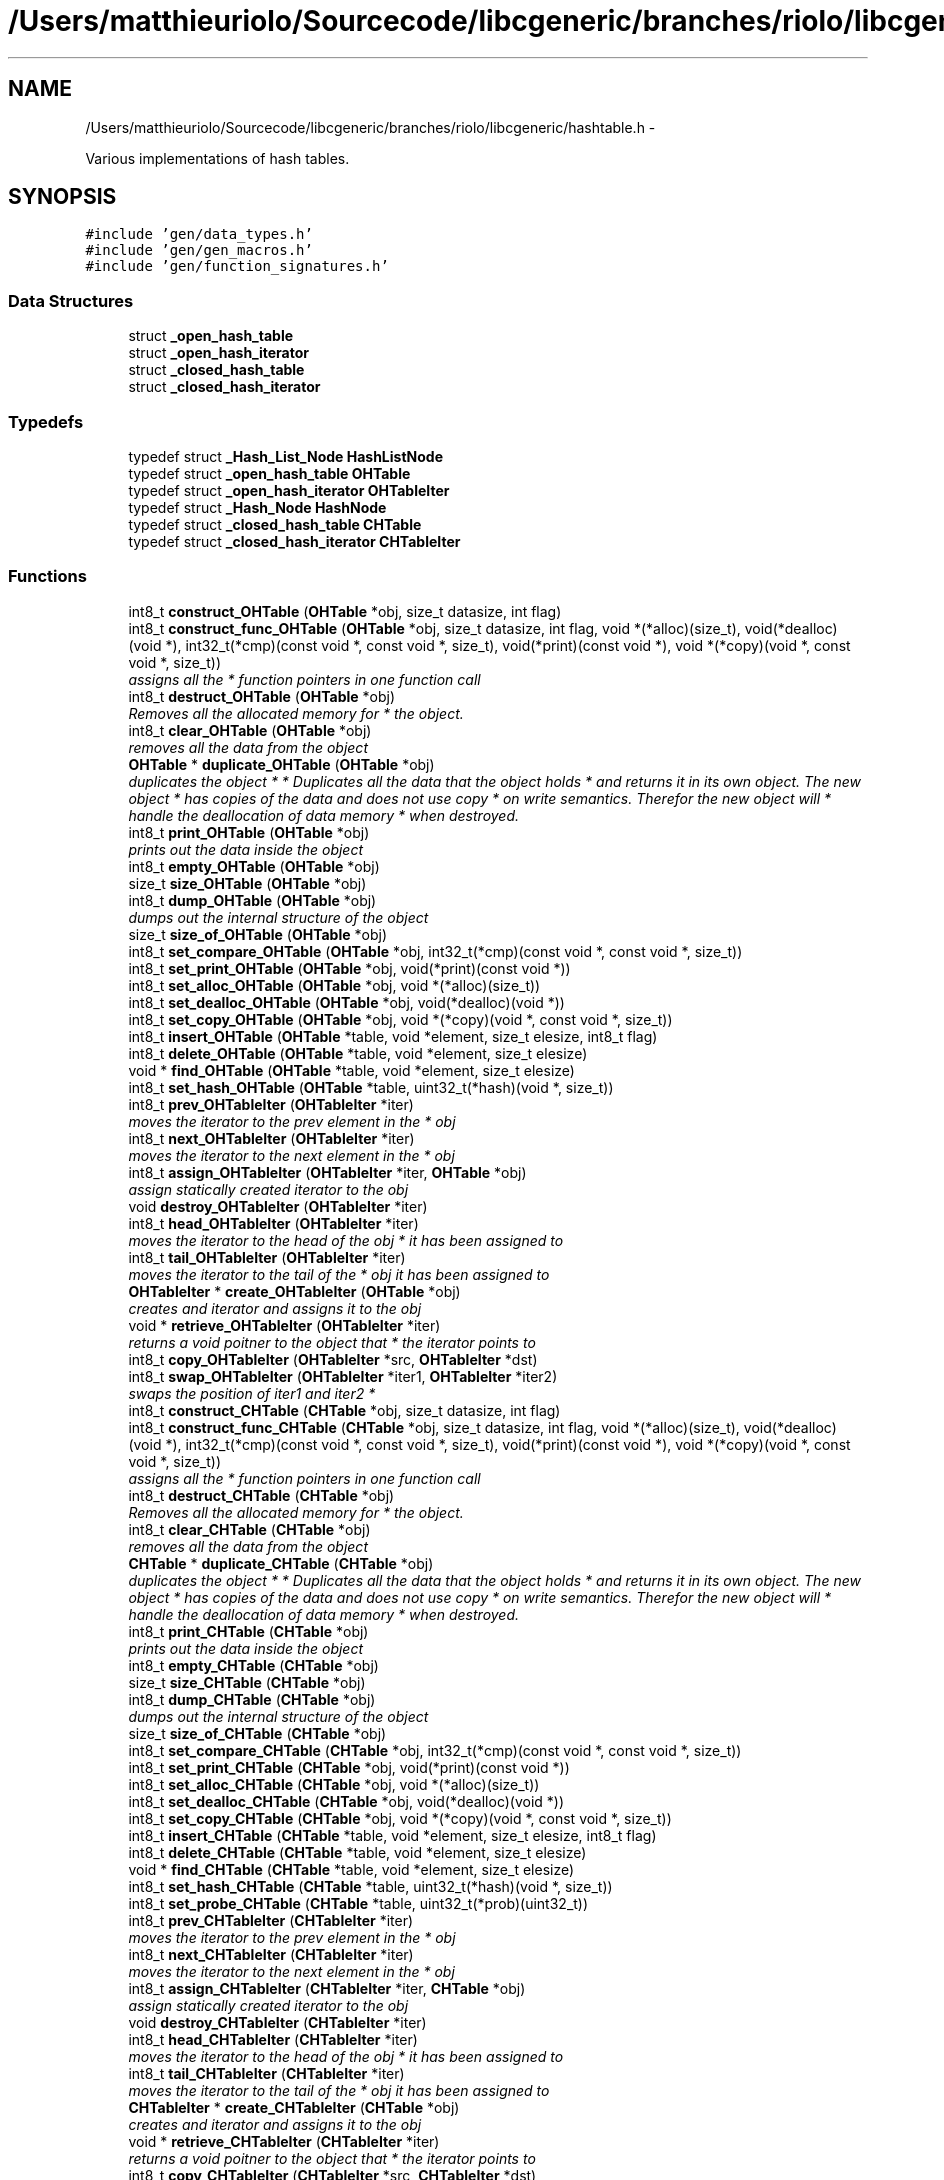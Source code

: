 .TH "/Users/matthieuriolo/Sourcecode/libcgeneric/branches/riolo/libcgeneric/hashtable.h" 3 "Mon Aug 15 2011" ""c generic library"" \" -*- nroff -*-
.ad l
.nh
.SH NAME
/Users/matthieuriolo/Sourcecode/libcgeneric/branches/riolo/libcgeneric/hashtable.h \- 
.PP
Various implementations of hash tables.  

.SH SYNOPSIS
.br
.PP
\fC#include 'gen/data_types.h'\fP
.br
\fC#include 'gen/gen_macros.h'\fP
.br
\fC#include 'gen/function_signatures.h'\fP
.br

.SS "Data Structures"

.in +1c
.ti -1c
.RI "struct \fB_open_hash_table\fP"
.br
.ti -1c
.RI "struct \fB_open_hash_iterator\fP"
.br
.ti -1c
.RI "struct \fB_closed_hash_table\fP"
.br
.ti -1c
.RI "struct \fB_closed_hash_iterator\fP"
.br
.in -1c
.SS "Typedefs"

.in +1c
.ti -1c
.RI "typedef struct \fB_Hash_List_Node\fP \fBHashListNode\fP"
.br
.ti -1c
.RI "typedef struct \fB_open_hash_table\fP \fBOHTable\fP"
.br
.ti -1c
.RI "typedef struct \fB_open_hash_iterator\fP \fBOHTableIter\fP"
.br
.ti -1c
.RI "typedef struct \fB_Hash_Node\fP \fBHashNode\fP"
.br
.ti -1c
.RI "typedef struct \fB_closed_hash_table\fP \fBCHTable\fP"
.br
.ti -1c
.RI "typedef struct \fB_closed_hash_iterator\fP \fBCHTableIter\fP"
.br
.in -1c
.SS "Functions"

.in +1c
.ti -1c
.RI "int8_t \fBconstruct_OHTable\fP (\fBOHTable\fP *obj, size_t datasize, int flag)"
.br
.ti -1c
.RI "int8_t \fBconstruct_func_OHTable\fP (\fBOHTable\fP *obj, size_t datasize, int flag, void *(*alloc)(size_t), void(*dealloc)(void *), int32_t(*cmp)(const void *, const void *, size_t), void(*print)(const void *), void *(*copy)(void *, const void *, size_t))"
.br
.RI "\fIassigns all the * function pointers in one function call \fP"
.ti -1c
.RI "int8_t \fBdestruct_OHTable\fP (\fBOHTable\fP *obj)"
.br
.RI "\fIRemoves all the allocated memory for * the object. \fP"
.ti -1c
.RI "int8_t \fBclear_OHTable\fP (\fBOHTable\fP *obj)"
.br
.RI "\fIremoves all the data from the object \fP"
.ti -1c
.RI "\fBOHTable\fP * \fBduplicate_OHTable\fP (\fBOHTable\fP *obj)"
.br
.RI "\fIduplicates the object * * Duplicates all the data that the object holds * and returns it in its own object. The new object * has copies of the data and does not use copy * on write semantics. Therefor the new object will * handle the deallocation of data memory * when destroyed. \fP"
.ti -1c
.RI "int8_t \fBprint_OHTable\fP (\fBOHTable\fP *obj)"
.br
.RI "\fIprints out the data inside the object \fP"
.ti -1c
.RI "int8_t \fBempty_OHTable\fP (\fBOHTable\fP *obj)"
.br
.ti -1c
.RI "size_t \fBsize_OHTable\fP (\fBOHTable\fP *obj)"
.br
.ti -1c
.RI "int8_t \fBdump_OHTable\fP (\fBOHTable\fP *obj)"
.br
.RI "\fIdumps out the internal structure of the object \fP"
.ti -1c
.RI "size_t \fBsize_of_OHTable\fP (\fBOHTable\fP *obj)"
.br
.ti -1c
.RI "int8_t \fBset_compare_OHTable\fP (\fBOHTable\fP *obj, int32_t(*cmp)(const void *, const void *, size_t))"
.br
.ti -1c
.RI "int8_t \fBset_print_OHTable\fP (\fBOHTable\fP *obj, void(*print)(const void *))"
.br
.ti -1c
.RI "int8_t \fBset_alloc_OHTable\fP (\fBOHTable\fP *obj, void *(*alloc)(size_t))"
.br
.ti -1c
.RI "int8_t \fBset_dealloc_OHTable\fP (\fBOHTable\fP *obj, void(*dealloc)(void *))"
.br
.ti -1c
.RI "int8_t \fBset_copy_OHTable\fP (\fBOHTable\fP *obj, void *(*copy)(void *, const void *, size_t))"
.br
.ti -1c
.RI "int8_t \fBinsert_OHTable\fP (\fBOHTable\fP *table, void *element, size_t elesize, int8_t flag)"
.br
.ti -1c
.RI "int8_t \fBdelete_OHTable\fP (\fBOHTable\fP *table, void *element, size_t elesize)"
.br
.ti -1c
.RI "void * \fBfind_OHTable\fP (\fBOHTable\fP *table, void *element, size_t elesize)"
.br
.ti -1c
.RI "int8_t \fBset_hash_OHTable\fP (\fBOHTable\fP *table, uint32_t(*hash)(void *, size_t))"
.br
.ti -1c
.RI "int8_t \fBprev_OHTableIter\fP (\fBOHTableIter\fP *iter)"
.br
.RI "\fImoves the iterator to the prev element in the * obj \fP"
.ti -1c
.RI "int8_t \fBnext_OHTableIter\fP (\fBOHTableIter\fP *iter)"
.br
.RI "\fImoves the iterator to the next element in the * obj \fP"
.ti -1c
.RI "int8_t \fBassign_OHTableIter\fP (\fBOHTableIter\fP *iter, \fBOHTable\fP *obj)"
.br
.RI "\fIassign statically created iterator to the obj \fP"
.ti -1c
.RI "void \fBdestroy_OHTableIter\fP (\fBOHTableIter\fP *iter)"
.br
.ti -1c
.RI "int8_t \fBhead_OHTableIter\fP (\fBOHTableIter\fP *iter)"
.br
.RI "\fImoves the iterator to the head of the obj * it has been assigned to \fP"
.ti -1c
.RI "int8_t \fBtail_OHTableIter\fP (\fBOHTableIter\fP *iter)"
.br
.RI "\fImoves the iterator to the tail of the * obj it has been assigned to \fP"
.ti -1c
.RI "\fBOHTableIter\fP * \fBcreate_OHTableIter\fP (\fBOHTable\fP *obj)"
.br
.RI "\fIcreates and iterator and assigns it to the obj \fP"
.ti -1c
.RI "void * \fBretrieve_OHTableIter\fP (\fBOHTableIter\fP *iter)"
.br
.RI "\fIreturns a void poitner to the object that * the iterator points to \fP"
.ti -1c
.RI "int8_t \fBcopy_OHTableIter\fP (\fBOHTableIter\fP *src, \fBOHTableIter\fP *dst)"
.br
.ti -1c
.RI "int8_t \fBswap_OHTableIter\fP (\fBOHTableIter\fP *iter1, \fBOHTableIter\fP *iter2)"
.br
.RI "\fIswaps the position of iter1 and iter2 * \fP"
.ti -1c
.RI "int8_t \fBconstruct_CHTable\fP (\fBCHTable\fP *obj, size_t datasize, int flag)"
.br
.ti -1c
.RI "int8_t \fBconstruct_func_CHTable\fP (\fBCHTable\fP *obj, size_t datasize, int flag, void *(*alloc)(size_t), void(*dealloc)(void *), int32_t(*cmp)(const void *, const void *, size_t), void(*print)(const void *), void *(*copy)(void *, const void *, size_t))"
.br
.RI "\fIassigns all the * function pointers in one function call \fP"
.ti -1c
.RI "int8_t \fBdestruct_CHTable\fP (\fBCHTable\fP *obj)"
.br
.RI "\fIRemoves all the allocated memory for * the object. \fP"
.ti -1c
.RI "int8_t \fBclear_CHTable\fP (\fBCHTable\fP *obj)"
.br
.RI "\fIremoves all the data from the object \fP"
.ti -1c
.RI "\fBCHTable\fP * \fBduplicate_CHTable\fP (\fBCHTable\fP *obj)"
.br
.RI "\fIduplicates the object * * Duplicates all the data that the object holds * and returns it in its own object. The new object * has copies of the data and does not use copy * on write semantics. Therefor the new object will * handle the deallocation of data memory * when destroyed. \fP"
.ti -1c
.RI "int8_t \fBprint_CHTable\fP (\fBCHTable\fP *obj)"
.br
.RI "\fIprints out the data inside the object \fP"
.ti -1c
.RI "int8_t \fBempty_CHTable\fP (\fBCHTable\fP *obj)"
.br
.ti -1c
.RI "size_t \fBsize_CHTable\fP (\fBCHTable\fP *obj)"
.br
.ti -1c
.RI "int8_t \fBdump_CHTable\fP (\fBCHTable\fP *obj)"
.br
.RI "\fIdumps out the internal structure of the object \fP"
.ti -1c
.RI "size_t \fBsize_of_CHTable\fP (\fBCHTable\fP *obj)"
.br
.ti -1c
.RI "int8_t \fBset_compare_CHTable\fP (\fBCHTable\fP *obj, int32_t(*cmp)(const void *, const void *, size_t))"
.br
.ti -1c
.RI "int8_t \fBset_print_CHTable\fP (\fBCHTable\fP *obj, void(*print)(const void *))"
.br
.ti -1c
.RI "int8_t \fBset_alloc_CHTable\fP (\fBCHTable\fP *obj, void *(*alloc)(size_t))"
.br
.ti -1c
.RI "int8_t \fBset_dealloc_CHTable\fP (\fBCHTable\fP *obj, void(*dealloc)(void *))"
.br
.ti -1c
.RI "int8_t \fBset_copy_CHTable\fP (\fBCHTable\fP *obj, void *(*copy)(void *, const void *, size_t))"
.br
.ti -1c
.RI "int8_t \fBinsert_CHTable\fP (\fBCHTable\fP *table, void *element, size_t elesize, int8_t flag)"
.br
.ti -1c
.RI "int8_t \fBdelete_CHTable\fP (\fBCHTable\fP *table, void *element, size_t elesize)"
.br
.ti -1c
.RI "void * \fBfind_CHTable\fP (\fBCHTable\fP *table, void *element, size_t elesize)"
.br
.ti -1c
.RI "int8_t \fBset_hash_CHTable\fP (\fBCHTable\fP *table, uint32_t(*hash)(void *, size_t))"
.br
.ti -1c
.RI "int8_t \fBset_probe_CHTable\fP (\fBCHTable\fP *table, uint32_t(*prob)(uint32_t))"
.br
.ti -1c
.RI "int8_t \fBprev_CHTableIter\fP (\fBCHTableIter\fP *iter)"
.br
.RI "\fImoves the iterator to the prev element in the * obj \fP"
.ti -1c
.RI "int8_t \fBnext_CHTableIter\fP (\fBCHTableIter\fP *iter)"
.br
.RI "\fImoves the iterator to the next element in the * obj \fP"
.ti -1c
.RI "int8_t \fBassign_CHTableIter\fP (\fBCHTableIter\fP *iter, \fBCHTable\fP *obj)"
.br
.RI "\fIassign statically created iterator to the obj \fP"
.ti -1c
.RI "void \fBdestroy_CHTableIter\fP (\fBCHTableIter\fP *iter)"
.br
.ti -1c
.RI "int8_t \fBhead_CHTableIter\fP (\fBCHTableIter\fP *iter)"
.br
.RI "\fImoves the iterator to the head of the obj * it has been assigned to \fP"
.ti -1c
.RI "int8_t \fBtail_CHTableIter\fP (\fBCHTableIter\fP *iter)"
.br
.RI "\fImoves the iterator to the tail of the * obj it has been assigned to \fP"
.ti -1c
.RI "\fBCHTableIter\fP * \fBcreate_CHTableIter\fP (\fBCHTable\fP *obj)"
.br
.RI "\fIcreates and iterator and assigns it to the obj \fP"
.ti -1c
.RI "void * \fBretrieve_CHTableIter\fP (\fBCHTableIter\fP *iter)"
.br
.RI "\fIreturns a void poitner to the object that * the iterator points to \fP"
.ti -1c
.RI "int8_t \fBcopy_CHTableIter\fP (\fBCHTableIter\fP *src, \fBCHTableIter\fP *dst)"
.br
.ti -1c
.RI "int8_t \fBswap_CHTableIter\fP (\fBCHTableIter\fP *iter1, \fBCHTableIter\fP *iter2)"
.br
.RI "\fIswaps the position of iter1 and iter2 * \fP"
.ti -1c
.RI "uint32_t \fBchar_hash\fP (void *key, size_t len)"
.br
.ti -1c
.RI "uint32_t \fBnum_hash\fP (void *key, size_t len)"
.br
.ti -1c
.RI "uint32_t \fBlinear_probing\fP (uint32_t num)"
.br
.ti -1c
.RI "uint32_t \fBquadratic_probing\fP (uint32_t num)"
.br
.in -1c
.SH "Detailed Description"
.PP 
Various implementations of hash tables. 

Copyright 2006, All Rights Reserved, Micah Villmow 
.PP
Definition in file \fBhashtable.h\fP.
.SH "Typedef Documentation"
.PP 
.SS "typedef struct \fB_closed_hash_table\fP \fBCHTable\fP"
.PP
Definition at line 60 of file hashtable.h.
.SS "typedef struct \fB_closed_hash_iterator\fP  \fBCHTableIter\fP"
.SS "typedef struct \fB_Hash_List_Node\fP \fBHashListNode\fP"
.PP
Definition at line 13 of file hashtable.h.
.SS "typedef struct \fB_Hash_Node\fP \fBHashNode\fP"
.PP
Definition at line 59 of file hashtable.h.
.SS "typedef struct \fB_open_hash_table\fP  \fBOHTable\fP"
.SS "typedef struct \fB_open_hash_iterator\fP  \fBOHTableIter\fP"
.SH "Function Documentation"
.PP 
.SS "int8_t assign_CHTableIter (\fBCHTableIter\fP *iter, \fBCHTable\fP *obj)"
.PP
assign statically created iterator to the obj * 
.PP
\fBParameters:\fP
.RS 4
\fIiter\fP the iterator to assign to the obj * 
.br
\fIobj\fP the obj to point the iterator to * 
.RE
.PP
\fBReturns:\fP
.RS 4
0 on success, non-zero on error * 
.RE
.PP

.SS "int8_t assign_OHTableIter (\fBOHTableIter\fP *iter, \fBOHTable\fP *obj)"
.PP
assign statically created iterator to the obj * 
.PP
\fBParameters:\fP
.RS 4
\fIiter\fP the iterator to assign to the obj * 
.br
\fIobj\fP the obj to point the iterator to * 
.RE
.PP
\fBReturns:\fP
.RS 4
0 on success, non-zero on error * 
.RE
.PP

.SS "uint32_t char_hash (void *key, size_tlen)"
.SS "int8_t clear_CHTable (\fBCHTable\fP *obj)"
.PP
removes all the data from the object * 
.PP
\fBParameters:\fP
.RS 4
\fIobj\fP the object to clear * 
.RE
.PP
\fBReturns:\fP
.RS 4
0 on success, non-zero on failure * 
.RE
.PP

.SS "int8_t clear_OHTable (\fBOHTable\fP *obj)"
.PP
removes all the data from the object * 
.PP
\fBParameters:\fP
.RS 4
\fIobj\fP the object to clear * 
.RE
.PP
\fBReturns:\fP
.RS 4
0 on success, non-zero on failure * 
.RE
.PP

.SS "int8_t construct_CHTable (\fBCHTable\fP *obj, size_tdatasize, intflag)"* 
.PP
\fBParameters:\fP
.RS 4
\fIobj\fP the object to initialize * 
.br
\fIdatasize\fP the size of the data to store * 
.br
\fIflag\fP the flag for how to handle memory * 
.RE
.PP
\fBReturns:\fP
.RS 4
0 on success, non-zero on failure * * 
.RE
.PP
\fBWarning:\fP
.RS 4
if you are using a local variable * clear out the memory before calling this * function using memset or bzero 
.RE
.PP

.SS "int8_t construct_func_CHTable (\fBCHTable\fP *obj, size_tdatasize, intflag, void *(*)(size_t)alloc, void(*)(void *)dealloc, int32_t(*)(const void *, const void *, size_t)cmp, void(*)(const void *)print, void *(*)(void *, const void *, size_t)copy)"
.PP
assigns all the * function pointers in one function call * 
.PP
\fBParameters:\fP
.RS 4
\fIobj\fP the object to initialize * 
.br
\fIdatasize\fP the size of the data to store * 
.br
\fIflag\fP the flag for how to handle memory * 
.br
\fIalloc\fP the allocation functor * 
.br
\fIdealloc\fP the deallocation functor * 
.br
\fIcmp\fP the comparison functor * 
.br
\fIprint\fP the print functor * 
.br
\fIcopy\fP the copy functor * 
.RE
.PP
\fBReturns:\fP
.RS 4
0 on success, non-zero on failure * * 
.RE
.PP

.SS "int8_t construct_func_OHTable (\fBOHTable\fP *obj, size_tdatasize, intflag, void *(*)(size_t)alloc, void(*)(void *)dealloc, int32_t(*)(const void *, const void *, size_t)cmp, void(*)(const void *)print, void *(*)(void *, const void *, size_t)copy)"
.PP
assigns all the * function pointers in one function call * 
.PP
\fBParameters:\fP
.RS 4
\fIobj\fP the object to initialize * 
.br
\fIdatasize\fP the size of the data to store * 
.br
\fIflag\fP the flag for how to handle memory * 
.br
\fIalloc\fP the allocation functor * 
.br
\fIdealloc\fP the deallocation functor * 
.br
\fIcmp\fP the comparison functor * 
.br
\fIprint\fP the print functor * 
.br
\fIcopy\fP the copy functor * 
.RE
.PP
\fBReturns:\fP
.RS 4
0 on success, non-zero on failure * * 
.RE
.PP

.SS "int8_t construct_OHTable (\fBOHTable\fP *obj, size_tdatasize, intflag)"* 
.PP
\fBParameters:\fP
.RS 4
\fIobj\fP the object to initialize * 
.br
\fIdatasize\fP the size of the data to store * 
.br
\fIflag\fP the flag for how to handle memory * 
.RE
.PP
\fBReturns:\fP
.RS 4
0 on success, non-zero on failure * * 
.RE
.PP
\fBWarning:\fP
.RS 4
if you are using a local variable * clear out the memory before calling this * function using memset or bzero 
.RE
.PP

.SS "int8_t copy_CHTableIter (\fBCHTableIter\fP *src, \fBCHTableIter\fP *dst)"* 
.PP
\fBParameters:\fP
.RS 4
\fIsrc\fP the source iterator * 
.br
\fIdst\fP the destination iterator * 
.RE
.PP
\fBReturns:\fP
.RS 4
zero on success, non-zero on error 
.RE
.PP

.SS "int8_t copy_OHTableIter (\fBOHTableIter\fP *src, \fBOHTableIter\fP *dst)"* 
.PP
\fBParameters:\fP
.RS 4
\fIsrc\fP the source iterator * 
.br
\fIdst\fP the destination iterator * 
.RE
.PP
\fBReturns:\fP
.RS 4
zero on success, non-zero on error 
.RE
.PP

.SS "\fBCHTableIter\fP* create_CHTableIter (\fBCHTable\fP *obj)"
.PP
creates and iterator and assigns it to the obj * 
.PP
\fBParameters:\fP
.RS 4
\fIobj\fP the obj to create iterator for * 
.RE
.PP
\fBReturns:\fP
.RS 4
returns an iterator to the obj on success * or NULL on error * 
.RE
.PP

.SS "\fBOHTableIter\fP* create_OHTableIter (\fBOHTable\fP *obj)"
.PP
creates and iterator and assigns it to the obj * 
.PP
\fBParameters:\fP
.RS 4
\fIobj\fP the obj to create iterator for * 
.RE
.PP
\fBReturns:\fP
.RS 4
returns an iterator to the obj on success * or NULL on error * 
.RE
.PP

.SS "int8_t delete_CHTable (\fBCHTable\fP *table, void *element, size_telesize)"
.SS "int8_t delete_OHTable (\fBOHTable\fP *table, void *element, size_telesize)"
.SS "void destroy_CHTableIter (\fBCHTableIter\fP *iter)"* 
.PP
\fBParameters:\fP
.RS 4
\fIiter\fP the iterator to destroy * 
.RE
.PP
\fBWarning:\fP
.RS 4
only use this in conjunction with create 
.RE
.PP

.SS "void destroy_OHTableIter (\fBOHTableIter\fP *iter)"* 
.PP
\fBParameters:\fP
.RS 4
\fIiter\fP the iterator to destroy * 
.RE
.PP
\fBWarning:\fP
.RS 4
only use this in conjunction with create 
.RE
.PP

.SS "int8_t destruct_CHTable (\fBCHTable\fP *obj)"
.PP
Removes all the allocated memory for * the object. * 
.PP
\fBParameters:\fP
.RS 4
\fIobj\fP the object to deinitialize * 
.RE
.PP
\fBReturns:\fP
.RS 4
0 on succss, non-zero on failure * 
.RE
.PP

.SS "int8_t destruct_OHTable (\fBOHTable\fP *obj)"
.PP
Removes all the allocated memory for * the object. * 
.PP
\fBParameters:\fP
.RS 4
\fIobj\fP the object to deinitialize * 
.RE
.PP
\fBReturns:\fP
.RS 4
0 on succss, non-zero on failure * 
.RE
.PP

.SS "int8_t dump_CHTable (\fBCHTable\fP *obj)"
.PP
dumps out the internal structure of the object * 
.PP
\fBParameters:\fP
.RS 4
\fIobj\fP the object to dump the internal structure of * 
.RE
.PP
\fBReturns:\fP
.RS 4
0 on success,non-zero on error * 
.RE
.PP

.SS "int8_t dump_OHTable (\fBOHTable\fP *obj)"
.PP
dumps out the internal structure of the object * 
.PP
\fBParameters:\fP
.RS 4
\fIobj\fP the object to dump the internal structure of * 
.RE
.PP
\fBReturns:\fP
.RS 4
0 on success,non-zero on error * 
.RE
.PP

.SS "\fBCHTable\fP* duplicate_CHTable (\fBCHTable\fP *obj)"
.PP
duplicates the object * * Duplicates all the data that the object holds * and returns it in its own object. The new object * has copies of the data and does not use copy * on write semantics. Therefor the new object will * handle the deallocation of data memory * when destroyed. * 
.PP
\fBParameters:\fP
.RS 4
\fIobj\fP the object to duplicate * 
.RE
.PP
\fBReturns:\fP
.RS 4
copy of the object or NULL on error * 
.RE
.PP

.SS "\fBOHTable\fP* duplicate_OHTable (\fBOHTable\fP *obj)"
.PP
duplicates the object * * Duplicates all the data that the object holds * and returns it in its own object. The new object * has copies of the data and does not use copy * on write semantics. Therefor the new object will * handle the deallocation of data memory * when destroyed. * 
.PP
\fBParameters:\fP
.RS 4
\fIobj\fP the object to duplicate * 
.RE
.PP
\fBReturns:\fP
.RS 4
copy of the object or NULL on error * 
.RE
.PP

.SS "int8_t empty_CHTable (\fBCHTable\fP *obj)"* 
.PP
\fBParameters:\fP
.RS 4
\fIobj\fP the object to check for emptiness * 
.RE
.PP
\fBReturns:\fP
.RS 4
0 on empty, non-zero otherwise 
.RE
.PP

.SS "int8_t empty_OHTable (\fBOHTable\fP *obj)"* 
.PP
\fBParameters:\fP
.RS 4
\fIobj\fP the object to check for emptiness * 
.RE
.PP
\fBReturns:\fP
.RS 4
0 on empty, non-zero otherwise 
.RE
.PP

.SS "void* find_CHTable (\fBCHTable\fP *table, void *element, size_telesize)"
.SS "void* find_OHTable (\fBOHTable\fP *table, void *element, size_telesize)"
.SS "int8_t head_CHTableIter (\fBCHTableIter\fP *iter)"
.PP
moves the iterator to the head of the obj * it has been assigned to * 
.PP
\fBParameters:\fP
.RS 4
\fIiter\fP the iterator to move to the head * 
.RE
.PP
\fBReturns:\fP
.RS 4
0 on success, non-zero on error * 
.RE
.PP

.SS "int8_t head_OHTableIter (\fBOHTableIter\fP *iter)"
.PP
moves the iterator to the head of the obj * it has been assigned to * 
.PP
\fBParameters:\fP
.RS 4
\fIiter\fP the iterator to move to the head * 
.RE
.PP
\fBReturns:\fP
.RS 4
0 on success, non-zero on error * 
.RE
.PP

.SS "int8_t insert_CHTable (\fBCHTable\fP *table, void *element, size_telesize, int8_tflag)"
.SS "int8_t insert_OHTable (\fBOHTable\fP *table, void *element, size_telesize, int8_tflag)"
.SS "uint32_t linear_probing (uint32_tnum)"
.SS "int8_t next_CHTableIter (\fBCHTableIter\fP *iter)"
.PP
moves the iterator to the next element in the * obj * 
.PP
\fBParameters:\fP
.RS 4
\fIiter\fP the iter to move to the next element * 
.RE
.PP
\fBReturns:\fP
.RS 4
0 on success, non-zero on error * 
.RE
.PP

.SS "int8_t next_OHTableIter (\fBOHTableIter\fP *iter)"
.PP
moves the iterator to the next element in the * obj * 
.PP
\fBParameters:\fP
.RS 4
\fIiter\fP the iter to move to the next element * 
.RE
.PP
\fBReturns:\fP
.RS 4
0 on success, non-zero on error * 
.RE
.PP

.SS "uint32_t num_hash (void *key, size_tlen)"
.SS "int8_t prev_CHTableIter (\fBCHTableIter\fP *iter)"
.PP
moves the iterator to the prev element in the * obj * 
.PP
\fBParameters:\fP
.RS 4
\fIiter\fP the iter to move to the prev element * 
.RE
.PP
\fBReturns:\fP
.RS 4
0 on success, non-zero on error * 
.RE
.PP

.SS "int8_t prev_OHTableIter (\fBOHTableIter\fP *iter)"
.PP
moves the iterator to the prev element in the * obj * 
.PP
\fBParameters:\fP
.RS 4
\fIiter\fP the iter to move to the prev element * 
.RE
.PP
\fBReturns:\fP
.RS 4
0 on success, non-zero on error * 
.RE
.PP

.SS "int8_t print_CHTable (\fBCHTable\fP *obj)"
.PP
prints out the data inside the object * 
.PP
\fBParameters:\fP
.RS 4
\fIobj\fP the object to print * 
.RE
.PP
\fBReturns:\fP
.RS 4
0 on success, non-zero on error * 
.RE
.PP

.SS "int8_t print_OHTable (\fBOHTable\fP *obj)"
.PP
prints out the data inside the object * 
.PP
\fBParameters:\fP
.RS 4
\fIobj\fP the object to print * 
.RE
.PP
\fBReturns:\fP
.RS 4
0 on success, non-zero on error * 
.RE
.PP

.SS "uint32_t quadratic_probing (uint32_tnum)"
.SS "void* retrieve_CHTableIter (\fBCHTableIter\fP *iter)"
.PP
returns a void poitner to the object that * the iterator points to * 
.PP
\fBParameters:\fP
.RS 4
\fIiter\fP the iterator to retrieve the object from * 
.RE
.PP
\fBReturns:\fP
.RS 4
object on success, NULL on error * 
.RE
.PP

.SS "void* retrieve_OHTableIter (\fBOHTableIter\fP *iter)"
.PP
returns a void poitner to the object that * the iterator points to * 
.PP
\fBParameters:\fP
.RS 4
\fIiter\fP the iterator to retrieve the object from * 
.RE
.PP
\fBReturns:\fP
.RS 4
object on success, NULL on error * 
.RE
.PP

.SS "int8_t set_alloc_CHTable (\fBCHTable\fP *obj, void *(*)(size_t)alloc)"* 
.PP
\fBParameters:\fP
.RS 4
\fIobj\fP the obj to set the alloc funtion for * 
.br
\fIalloc\fP the function pointer to the alloc function * 
.RE
.PP
\fBReturns:\fP
.RS 4
0 on success, non-zero on error 
.RE
.PP

.SS "int8_t set_alloc_OHTable (\fBOHTable\fP *obj, void *(*)(size_t)alloc)"* 
.PP
\fBParameters:\fP
.RS 4
\fIobj\fP the obj to set the alloc funtion for * 
.br
\fIalloc\fP the function pointer to the alloc function * 
.RE
.PP
\fBReturns:\fP
.RS 4
0 on success, non-zero on error 
.RE
.PP

.SS "int8_t set_compare_CHTable (\fBCHTable\fP *obj, int32_t(*)(const void *, const void *, size_t)cmp)"* 
.PP
\fBParameters:\fP
.RS 4
\fIobj\fP the obj to set the compare function of * 
.br
\fIcmp\fP the function pointer to the comparison function * 
.RE
.PP
\fBReturns:\fP
.RS 4
0 on success, non-zero on error 
.RE
.PP

.SS "int8_t set_compare_OHTable (\fBOHTable\fP *obj, int32_t(*)(const void *, const void *, size_t)cmp)"* 
.PP
\fBParameters:\fP
.RS 4
\fIobj\fP the obj to set the compare function of * 
.br
\fIcmp\fP the function pointer to the comparison function * 
.RE
.PP
\fBReturns:\fP
.RS 4
0 on success, non-zero on error 
.RE
.PP

.SS "int8_t set_copy_CHTable (\fBCHTable\fP *obj, void *(*)(void *, const void *, size_t)copy)"* 
.PP
\fBParameters:\fP
.RS 4
\fIobj\fP the object to set the copy function for * 
.br
\fIcopy\fP the function pointer to the copy function * 
.RE
.PP
\fBReturns:\fP
.RS 4
0 on success, non-zero on error 
.RE
.PP

.SS "int8_t set_copy_OHTable (\fBOHTable\fP *obj, void *(*)(void *, const void *, size_t)copy)"* 
.PP
\fBParameters:\fP
.RS 4
\fIobj\fP the object to set the copy function for * 
.br
\fIcopy\fP the function pointer to the copy function * 
.RE
.PP
\fBReturns:\fP
.RS 4
0 on success, non-zero on error 
.RE
.PP

.SS "int8_t set_dealloc_CHTable (\fBCHTable\fP *obj, void(*)(void *)dealloc)"* 
.PP
\fBParameters:\fP
.RS 4
\fIptr\fP the obj to set the dealloc function for * 
.br
\fIdealloc\fP the function pointer to the dealloc function * 
.RE
.PP
\fBReturns:\fP
.RS 4
0 on success, non-zero on error 
.RE
.PP

.SS "int8_t set_dealloc_OHTable (\fBOHTable\fP *obj, void(*)(void *)dealloc)"* 
.PP
\fBParameters:\fP
.RS 4
\fIptr\fP the obj to set the dealloc function for * 
.br
\fIdealloc\fP the function pointer to the dealloc function * 
.RE
.PP
\fBReturns:\fP
.RS 4
0 on success, non-zero on error 
.RE
.PP

.SS "int8_t set_hash_CHTable (\fBCHTable\fP *table, uint32_t(*)(void *, size_t)hash)"
.SS "int8_t set_hash_OHTable (\fBOHTable\fP *table, uint32_t(*)(void *, size_t)hash)"
.SS "int8_t set_print_CHTable (\fBCHTable\fP *obj, void(*)(const void *)print)"* 
.PP
\fBParameters:\fP
.RS 4
\fIobj\fP the obj to set the print function of * 
.br
\fIprint\fP the function pointer to the print function * 
.RE
.PP
\fBReturns:\fP
.RS 4
0 on success, non-zero on error 
.RE
.PP

.SS "int8_t set_print_OHTable (\fBOHTable\fP *obj, void(*)(const void *)print)"* 
.PP
\fBParameters:\fP
.RS 4
\fIobj\fP the obj to set the print function of * 
.br
\fIprint\fP the function pointer to the print function * 
.RE
.PP
\fBReturns:\fP
.RS 4
0 on success, non-zero on error 
.RE
.PP

.SS "int8_t set_probe_CHTable (\fBCHTable\fP *table, uint32_t(*)(uint32_t)prob)"
.SS "size_t size_CHTable (\fBCHTable\fP *obj)"* 
.PP
\fBParameters:\fP
.RS 4
\fIobj\fP the object to get the size of * 
.RE
.PP
\fBReturns:\fP
.RS 4
size of object or zero on failure 
.RE
.PP

.SS "size_t size_of_CHTable (\fBCHTable\fP *obj)"* 
.PP
\fBParameters:\fP
.RS 4
\fIobj\fP the obj to get the size of * 
.RE
.PP
\fBReturns:\fP
.RS 4
size of the object or 0 on error/empty 
.RE
.PP

.SS "size_t size_of_OHTable (\fBOHTable\fP *obj)"* 
.PP
\fBParameters:\fP
.RS 4
\fIobj\fP the obj to get the size of * 
.RE
.PP
\fBReturns:\fP
.RS 4
size of the object or 0 on error/empty 
.RE
.PP

.SS "size_t size_OHTable (\fBOHTable\fP *obj)"* 
.PP
\fBParameters:\fP
.RS 4
\fIobj\fP the object to get the size of * 
.RE
.PP
\fBReturns:\fP
.RS 4
size of object or zero on failure 
.RE
.PP

.SS "int8_t swap_CHTableIter (\fBCHTableIter\fP *iter1, \fBCHTableIter\fP *iter2)"
.PP
swaps the position of iter1 and iter2 * * 
.PP
\fBParameters:\fP
.RS 4
\fIiter1\fP the first iterator * 
.br
\fIiter2\fP the second iterator * 
.RE
.PP
\fBWarning:\fP
.RS 4
iterators must be pointing to same parent * object or the swap will fail * 
.RE
.PP
\fBReturns:\fP
.RS 4
0 on success, non-zero on error 
.RE
.PP

.SS "int8_t swap_OHTableIter (\fBOHTableIter\fP *iter1, \fBOHTableIter\fP *iter2)"
.PP
swaps the position of iter1 and iter2 * * 
.PP
\fBParameters:\fP
.RS 4
\fIiter1\fP the first iterator * 
.br
\fIiter2\fP the second iterator * 
.RE
.PP
\fBWarning:\fP
.RS 4
iterators must be pointing to same parent * object or the swap will fail * 
.RE
.PP
\fBReturns:\fP
.RS 4
0 on success, non-zero on error 
.RE
.PP

.SS "int8_t tail_CHTableIter (\fBCHTableIter\fP *iter)"
.PP
moves the iterator to the tail of the * obj it has been assigned to * 
.PP
\fBParameters:\fP
.RS 4
\fIiter\fP the iterator to move to the tail * 
.RE
.PP
\fBReturns:\fP
.RS 4
0 on success, non-zero on error * 
.RE
.PP

.SS "int8_t tail_OHTableIter (\fBOHTableIter\fP *iter)"
.PP
moves the iterator to the tail of the * obj it has been assigned to * 
.PP
\fBParameters:\fP
.RS 4
\fIiter\fP the iterator to move to the tail * 
.RE
.PP
\fBReturns:\fP
.RS 4
0 on success, non-zero on error * 
.RE
.PP

.SH "Author"
.PP 
Generated automatically by Doxygen for 'c generic library' from the source code.
